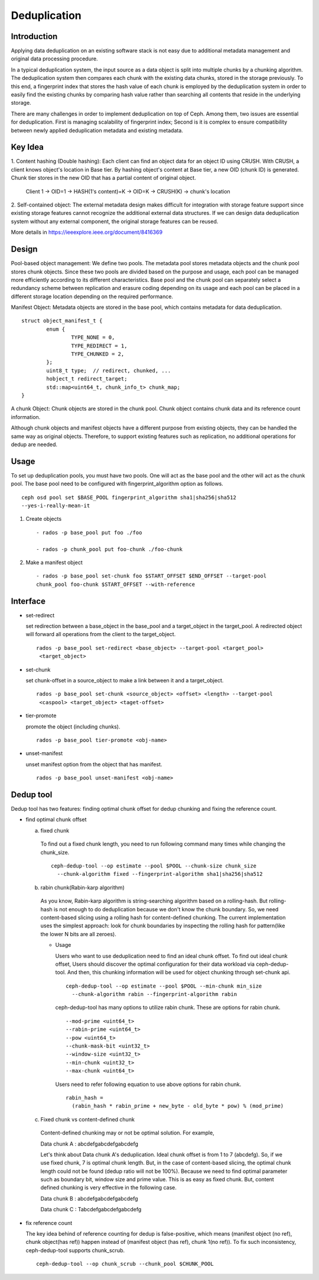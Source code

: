 ===============
 Deduplication
===============


Introduction
============

Applying data deduplication on an existing software stack is not easy 
due to additional metadata management and original data processing 
procedure. 

In a typical deduplication system, the input source as a data
object is split into multiple chunks by a chunking algorithm.
The deduplication system then compares each chunk with
the existing data chunks, stored in the storage previously.
To this end, a fingerprint index that stores the hash value
of each chunk is employed by the deduplication system
in order to easily find the existing chunks by comparing
hash value rather than searching all contents that reside in
the underlying storage.

There are many challenges in order to implement deduplication on top
of Ceph. Among them, two issues are essential for deduplication.
First is managing scalability of fingerprint index; Second is
it is complex to ensure compatibility between newly applied
deduplication metadata and existing metadata.

Key Idea
========
1. Content hashing (Double hashing): Each client can find an object data 
for an object ID using CRUSH. With CRUSH, a client knows object's location
in Base tier. 
By hashing object's content at Base tier, a new OID (chunk ID) is generated.
Chunk tier stores in the new OID that has a partial content of original object.

 Client 1 -> OID=1 -> HASH(1's content)=K -> OID=K -> 
 CRUSH(K) -> chunk's location


2. Self-contained object: The external metadata design
makes difficult for integration with storage feature support
since existing storage features cannot recognize the
additional external data structures. If we can design data
deduplication system without any external component, the
original storage features can be reused.

More details in https://ieeexplore.ieee.org/document/8416369

Design
======

.. ditaa:: 
           +-------------+
           | Ceph Client |
           +------+------+
                  ^
     Tiering is   |  
    Transparent   |               Metadata
        to Ceph   |           +---------------+
     Client Ops   |           |               |   
                  |    +----->+   Base Pool   |
                  |    |      |               |
                  |    |      +-----+---+-----+
                  |    |            |   ^ 
                  v    v            |   |   Dedup metadata in Base Pool
           +------+----+--+         |   |   (Dedup metadata contains chunk offsets
           |   Objecter   |         |   |    and fingerprints)
           +-----------+--+         |   |
                       ^            |   |   Data in Chunk Pool
                       |            v   |
                       |      +-----+---+-----+
                       |      |               |
                       +----->|  Chunk Pool   |
                              |               |
                              +---------------+
                                    Data


Pool-based object management:
We define two pools.
The metadata pool stores metadata objects and the chunk pool stores
chunk objects. Since these two pools are divided based on
the purpose and usage, each pool can be managed more
efficiently according to its different characteristics. Base
pool and the chunk pool can separately select a redundancy
scheme between replication and erasure coding depending on
its usage and each pool can be placed in a different storage
location depending on the required performance.

Manifest Object: 
Metadata objects are stored in the
base pool, which contains metadata for data deduplication.

::
  
        struct object_manifest_t {
                enum {
                        TYPE_NONE = 0,
                        TYPE_REDIRECT = 1,
                        TYPE_CHUNKED = 2,
                };
                uint8_t type;  // redirect, chunked, ...
                hobject_t redirect_target;
                std::map<uint64_t, chunk_info_t> chunk_map;
        }


A chunk Object: 
Chunk objects are stored in the chunk pool. Chunk object contains chunk data 
and its reference count information.


Although chunk objects and manifest objects have a different purpose 
from existing objects, they can be handled the same way as 
original objects. Therefore, to support existing features such as replication,
no additional operations for dedup are needed.

Usage
=====

To set up deduplication pools, you must have two pools. One will act as the 
base pool and the other will act as the chunk pool. The base pool need to be
configured with fingerprint_algorithm option as follows.

::

  ceph osd pool set $BASE_POOL fingerprint_algorithm sha1|sha256|sha512 
  --yes-i-really-mean-it

1. Create objects ::

        - rados -p base_pool put foo ./foo

        - rados -p chunk_pool put foo-chunk ./foo-chunk

2. Make a manifest object ::

        - rados -p base_pool set-chunk foo $START_OFFSET $END_OFFSET --target-pool 
        chunk_pool foo-chunk $START_OFFSET --with-reference


Interface
=========

* set-redirect 

  set redirection between a base_object in the base_pool and a target_object 
  in the target_pool.
  A redirected object will forward all operations from the client to the 
  target_object. ::
  
        rados -p base_pool set-redirect <base_object> --target-pool <target_pool> 
         <target_object>

* set-chunk 

  set chunk-offset in a source_object to make a link between it and a 
  target_object. ::
  
        rados -p base_pool set-chunk <source_object> <offset> <length> --target-pool 
         <caspool> <target_object> <taget-offset> 

* tier-promote 

  promote the object (including chunks). ::

        rados -p base_pool tier-promote <obj-name> 

* unset-manifest

  unset manifest option from the object that has manifest. ::

        rados -p base_pool unset-manifest <obj-name>


Dedup tool
==========

Dedup tool has two features: finding optimal chunk offset for dedup chunking 
and fixing the reference count.

* find optimal chunk offset

  a. fixed chunk  

    To find out a fixed chunk length, you need to run following command many 
    times while changing the chunk_size. ::

            ceph-dedup-tool --op estimate --pool $POOL --chunk-size chunk_size  
              --chunk-algorithm fixed --fingerprint-algorithm sha1|sha256|sha512

  b. rabin chunk(Rabin-karp algorithm) 

    As you know, Rabin-karp algorithm is string-searching algorithm based
    on a rolling-hash. But rolling-hash is not enough to do deduplication because 
    we don't know the chunk boundary. So, we need content-based slicing using 
    a rolling hash for content-defined chunking.
    The current implementation uses the simplest approach: look for chunk boundaries 
    by inspecting the rolling hash for pattern(like the
    lower N bits are all zeroes). 
      
    - Usage

      Users who want to use deduplication need to find an ideal chunk offset.
      To find out ideal chunk offset, Users should discover
      the optimal configuration for their data workload via ceph-dedup-tool.
      And then, this chunking information will be used for object chunking through
      set-chunk api. ::

              ceph-dedup-tool --op estimate --pool $POOL --min-chunk min_size  
                --chunk-algorithm rabin --fingerprint-algorithm rabin

      ceph-dedup-tool has many options to utilize rabin chunk.
      These are options for rabin chunk. ::

              --mod-prime <uint64_t>
              --rabin-prime <uint64_t>
              --pow <uint64_t>
              --chunk-mask-bit <uint32_t>
              --window-size <uint32_t>
              --min-chunk <uint32_t>
              --max-chunk <uint64_t>

      Users need to refer following equation to use above options for rabin chunk. ::

              rabin_hash = 
                (rabin_hash * rabin_prime + new_byte - old_byte * pow) % (mod_prime)

  c. Fixed chunk vs content-defined chunk

    Content-defined chunking may or not be optimal solution.
    For example,

    Data chunk A : abcdefgabcdefgabcdefg

    Let's think about Data chunk A's deduplication. Ideal chunk offset is
    from 1 to 7 (abcdefg). So, if we use fixed chunk, 7 is optimal chunk length.
    But, in the case of content-based slicing, the optimal chunk length
    could not be found (dedup ratio will not be 100%).
    Because we need to find optimal parameter such
    as boundary bit, window size and prime value. This is as easy as fixed chunk.
    But, content defined chunking is very effective in the following case.

    Data chunk B : abcdefgabcdefgabcdefg

    Data chunk C : Tabcdefgabcdefgabcdefg
      

* fix reference count
  
  The key idea behind of reference counting for dedup is false-positive, which means 
  (manifest object (no ref), chunk object(has ref)) happen instead of 
  (manifest object (has ref), chunk 1(no ref)).
  To fix such inconsistency, ceph-dedup-tool supports chunk_scrub. ::

          ceph-dedup-tool --op chunk_scrub --chunk_pool $CHUNK_POOL

